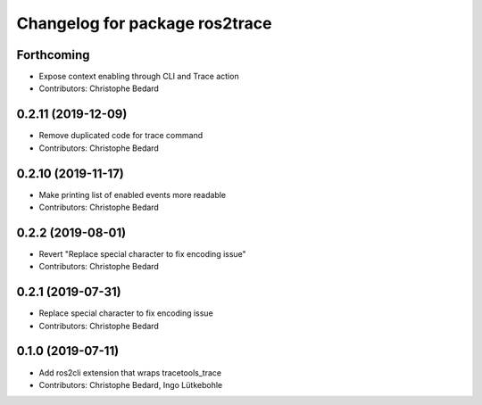 ^^^^^^^^^^^^^^^^^^^^^^^^^^^^^^^
Changelog for package ros2trace
^^^^^^^^^^^^^^^^^^^^^^^^^^^^^^^

Forthcoming
-----------
* Expose context enabling through CLI and Trace action
* Contributors: Christophe Bedard

0.2.11 (2019-12-09)
-------------------
* Remove duplicated code for trace command
* Contributors: Christophe Bedard

0.2.10 (2019-11-17)
-------------------
* Make printing list of enabled events more readable
* Contributors: Christophe Bedard

0.2.2 (2019-08-01)
------------------
* Revert "Replace special character to fix encoding issue"
* Contributors: Christophe Bedard

0.2.1 (2019-07-31)
------------------
* Replace special character to fix encoding issue
* Contributors: Christophe Bedard

0.1.0 (2019-07-11)
------------------
* Add ros2cli extension that wraps tracetools_trace
* Contributors: Christophe Bedard, Ingo Lütkebohle
